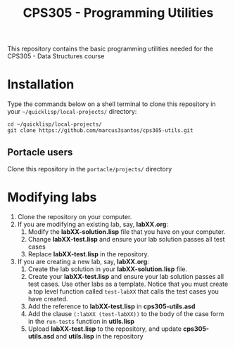 #+Title: CPS305 - Programming Utilities

This repository contains the basic programming utilities needed for the CPS305 - Data Structures course

* Installation

Type the commands below on a shell terminal to clone this repository in your =~/quicklisp/local-projects/= directory:

#+begin_src shell
  cd ~/quicklisp/local-projects/
  git clone https://github.com/marcus3santos/cps305-utils.git
#+end_src

** Portacle users

Clone this repository in the ~portacle/projects/~ directory


* Modifying labs


1. Clone the repository on your computer.
2. If you are modifying an existing lab, say, *labXX.org*:
  1. Modify the *labXX-solution.lisp* file that you have on your computer.
  2. Change *labXX-test.lisp* and ensure your lab solution passes all test cases
  3. Replace *labXX-test.lisp* in the repository.
3. If you are creating a new lab, say, *labXX.org*:
  1. Create the lab solution in your *labXX-solution.lisp* file.
  2. Create your *labXX-test.lisp* and ensure your lab solution passes
     all test cases. Use other labs as a template. Notice that you
     must create a top level function called =test-labXX= that calls
     the test cases you have created.
  3. Add the reference to *labXX-test.lisp* in *cps305-utils.asd*
  4. Add the clause =(:labXX (test-labXX))= to the body of the case form in the =run-tests= function in *utils.lisp*
  5. Upload *labXX-test.lisp* to the repository, and update *cps305-utils.asd* and *utils.lisp* in the repository





